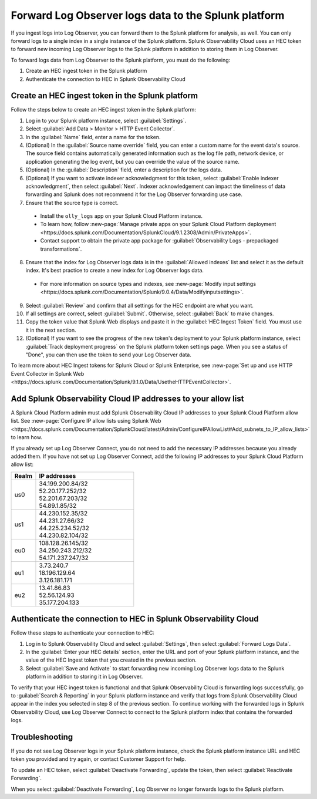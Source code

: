 .. _forward-logs:


*****************************************************************
Forward Log Observer logs data to the Splunk platform
*****************************************************************

.. meta::
  :description: Learn how you can forward Log Observer logs to the Splunk platform.

If you ingest logs into Log Observer, you can forward them to the Splunk platform for analysis, as well. You can only forward logs to a single index in a single instance of the Splunk platform. Splunk Observability Cloud uses an HEC token to forward new incoming Log Observer logs to the Splunk platform in addition to storing them in Log Observer. 

To forward logs data from Log Observer to the Splunk platform, you must do the following:

1. Create an HEC ingest token in the Splunk platform

2. Authenticate the connection to HEC in Splunk Observability Cloud


.. _create-hec-token:

Create an HEC ingest token in the Splunk platform
================================================================================
Follow the steps below to create an HEC ingest token in the Splunk platform:

1. Log in to your Splunk platform instance, select :guilabel:`Settings`.

2. Select :guilabel:`Add Data > Monitor > HTTP Event Collector`.

3. In the :guilabel:`Name` field, enter a name for the token.

4. (Optional) In the :guilabel:`Source name override` field, you can enter a custom name for the event data's source. The source field contains automatically generated information such as the log file path, network device, or application generating the log event, but you can override the value of the source name.

5. (Optional) In the :guilabel:`Description` field, enter a description for the logs data.

6. (Optional) If you want to activate indexer acknowledgment for this token, select :guilabel:`Enable indexer acknowledgment`, then select :guilabel:`Next`. Indexer acknowledgement can impact the timeliness of data forwarding and Splunk does not recommend it for the Log Observer forwarding use case. 

7. Ensure that the source type is correct. 

  * Install the ``olly_logs`` app on your Splunk Cloud Platform instance. 
  
  * To learn how, follow :new-page:`Manage private apps on your Splunk Cloud Platform deployment <https://docs.splunk.com/Documentation/SplunkCloud/9.1.2308/Admin/PrivateApps>`. 

  * Contact support to obtain the private app package for :guilabel:`Observability Logs - prepackaged transformations`.
  
8. Ensure that the index for Log Observer logs data is in the :guilabel:`Allowed indexes` list and select it as the default index. It's best practice to create a new index for Log Observer logs data.  

  * For more information on source types and indexes, see :new-page:`Modify input settings <https://docs.splunk.com/Documentation/Splunk/9.0.4/Data/Modifyinputsettings>`.

9.  Select :guilabel:`Review` and confirm that all settings for the HEC endpoint are what you want.

10. If all settings are correct, select :guilabel:`Submit`. Otherwise, select :guilabel:`Back` to make changes.

11. Copy the token value that Splunk Web displays and paste it in the :guilabel:`HEC Ingest Token` field. You must use it in the next section.

12. (Optional) If you want to see the progress of the new token's deployment to your Splunk platform instance, select :guilabel:`Track deployment progress` on the Splunk platform token settings page. When you see a status of "Done", you can then use the token to send your Log Observer data.

To learn more about HEC Ingest tokens for Splunk Cloud or Splunk Enterprise, see :new-page:`Set up and use HTTP Event Collector in Splunk Web <https://docs.splunk.com/Documentation/Splunk/9.1.0/Data/UsetheHTTPEventCollector>`.


.. _ip-allow-list:

Add Splunk Observability Cloud IP addresses to your allow list
================================================================================

A Splunk Cloud Platform admin must add Splunk Observability Cloud IP addresses to your Splunk Cloud Platform allow list. See :new-page:`Configure IP allow lists using Splunk Web <https://docs.splunk.com/Documentation/SplunkCloud/latest/Admin/ConfigureIPAllowList#Add_subnets_to_IP_allow_lists>` to learn how. 

If you already set up Log Observer Connect, you do not need to add the necessary IP addresses because you already added them. If you have not set up Log Observer Connect, add the following IP addresses to your Splunk Cloud Platform allow list:

.. list-table::
   :header-rows: 1
   :widths: 20 80

   * - :strong:`Realm`
     - :strong:`IP addresses`
  
   * - us0
     - | 34.199.200.84/32
       | 52.20.177.252/32
       | 52.201.67.203/32
       | 54.89.1.85/32
   
   * - us1
     - | 44.230.152.35/32
       | 44.231.27.66/32
       | 44.225.234.52/32
       | 44.230.82.104/32

   * - eu0
     - | 108.128.26.145/32
       | 34.250.243.212/32
       | 54.171.237.247/32

   * - eu1
     - | 3.73.240.7
       | 18.196.129.64
       | 3.126.181.171

   * - eu2
     - | 13.41.86.83
       | 52.56.124.93
       | 35.177.204.133

.. _authenticate-hec:

Authenticate the connection to HEC in Splunk Observability Cloud
================================================================================

Follow these steps to authenticate your connection to HEC:

1. Log in to Splunk Observability Cloud and select :guilabel:`Settings`, then select :guilabel:`Forward Logs Data`.

2. In the :guilabel:`Enter your HEC details` section, enter the URL and port of your Splunk platform instance, and the value of the HEC Ingest token that you created in the previous section.

3. Select :guilabel:`Save and Activate` to start forwarding new incoming Log Observer logs data to the Splunk platform in addition to storing it in Log Observer.

To verify that your HEC ingest token is functional and that Splunk Observability Cloud is forwarding logs successfully, go to :guilabel:`Search & Reporting` in your Splunk platform instance and verify that logs from Splunk Observability Cloud appear in the index you selected in step 8 of the previous section. To continue working with the forwarded logs in Splunk Observability Cloud, use Log Observer Connect to connect to the Splunk platform index that contains the forwarded logs.


Troubleshooting
================================================================================

If you do not see Log Observer logs in your Splunk platform instance, check the Splunk platform instance URL and HEC token you provided and try again, or contact Customer Support for help. 

To update an HEC token, select :guilabel:`Deactivate Forwarding`, update the token, then select :guilabel:`Reactivate Forwarding`. 

When you select :guilabel:`Deactivate Forwarding`, Log Observer no longer forwards logs to the Splunk platform.